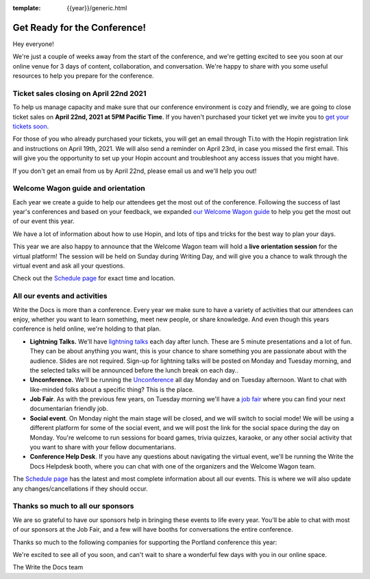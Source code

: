 :template: {{year}}/generic.html

.. post:: Apr 12, 2021
   :tags: {{year}}, portland-{{year}}, tickets

Get Ready for the Conference!
=============================

Hey everyone!

We're just a couple of weeks away from the start of the conference, and we're getting excited to see you soon at our online venue for 3 days of content, collaboration, and conversation. We're happy to share with you some useful resources to help you prepare for the conference.

Ticket sales closing on April 22nd 2021
---------------------------------------

To help us manage capacity and make sure that our conference environment is cozy and friendly, we are going to close ticket sales on **April 22nd, 2021 at 5PM Pacific Time**.
If you haven't purchased your ticket yet we invite you to `get your tickets soon <https://www.writethedocs.org/conf/portland/2020/tickets/>`_.

For those of you who already purchased your tickets, you will get an email through Ti.to with the Hopin registration link and instructions on April 19th, 2021. We will also send a reminder on April 23rd, in case you missed the first email.
This will give you the opportunity to set up your Hopin account and troubleshoot any access issues that you might have. 

If you don't get an email from us by April 22nd, please email us and we'll help you out!

Welcome Wagon guide and orientation
-----------------------------------

Each year we create a guide to help our attendees get the most out of the conference.
Following the success of last year's conferences and based on your feedback, we expanded `our Welcome Wagon guide <https://www.writethedocs.org/conf/portland/2020/welcome-wagon/>`_ to help you get the most out of our event this year.

We have a lot of information about how to use Hopin, and lots of tips and tricks for the best way to plan your days.

This year we are also happy to announce that the Welcome Wagon team will hold a **live orientation session** for the virtual platform! The session will be held on Sunday during Writing Day, and will give you a chance to walk through the virtual event and ask all your questions. 

Check out the `Schedule page <https://www.writethedocs.org/conf/portland/{{year}}/schedule/>`_ for exact time and location.

All our events and activities
-----------------------------

Write the Docs is more than a conference. Every year we make sure to have a variety of activities that our attendees can enjoy, whether you want to learn something, meet new people, or share knowledge. And even though this years conference is held online, we're holding to that plan.

* **Lightning Talks.** We'll have `lightning talks <https://www.writethedocs.org/conf/portland/{{year}}/lightning-talks/>`__ each day after lunch. These are 5 minute presentations and a lot of fun. They can be about anything you want, this is your chance to share something you are passionate about with the audience. Slides are not required. Sign-up for lightning talks will be posted on Monday and Tuesday morning, and the selected talks will be announced before the lunch break on each day.. 
* **Unconference.** We'll be running the `Unconference <https://www.writethedocs.org/conf/portland/{{year}}/unconference/>`_ all day Monday and on Tuesday afternoon. Want to chat with like-minded folks about a specific thing? This is the place.
* **Job Fair**. As with the previous few years, on Tuesday morning we'll have a `job fair <https://www.writethedocs.org/conf/portland/{{year}}/job-fair>`_ where you can find your next documentarian friendly job.
* **Social event**. On Monday night the main stage will be closed, and we will switch to social mode! We will be using a different platform for some of the social event, and we will post the link for the social space during the day on Monday. You're welcome to run sessions for board games, trivia quizzes, karaoke, or any other social activity that you want to share with your fellow documentarians.
* **Conference Help Desk**. If you have any questions about navigating the virtual event, we'll be running the Write the Docs Helpdesk booth, where you can chat with one of the organizers and the Welcome Wagon team.

The `Schedule page <https://www.writethedocs.org/conf/portland/{{year}}/schedule/>`_ has the latest and most complete information about all our events. This is where we will also update any changes/cancellations if they should occur.

Thanks so much to all our sponsors
----------------------------------

We are so grateful to have our sponsors help in bringing these events to life every year. 
You'll be able to chat with most of our sponsors at the Job Fair, and a few will have booths for conversations the entire conference.

Thanks so much to the following companies for supporting the Portland conference this year:

.. datatemplate::
   :source: /_data/{{shortcode}}-{{year}}-config.yaml
   :template: {{year}}/sponsors-simplelist.rst


We're excited to see all of you soon,
and can't wait to share a wonderful few days with you in our online space.

The Write the Docs team
